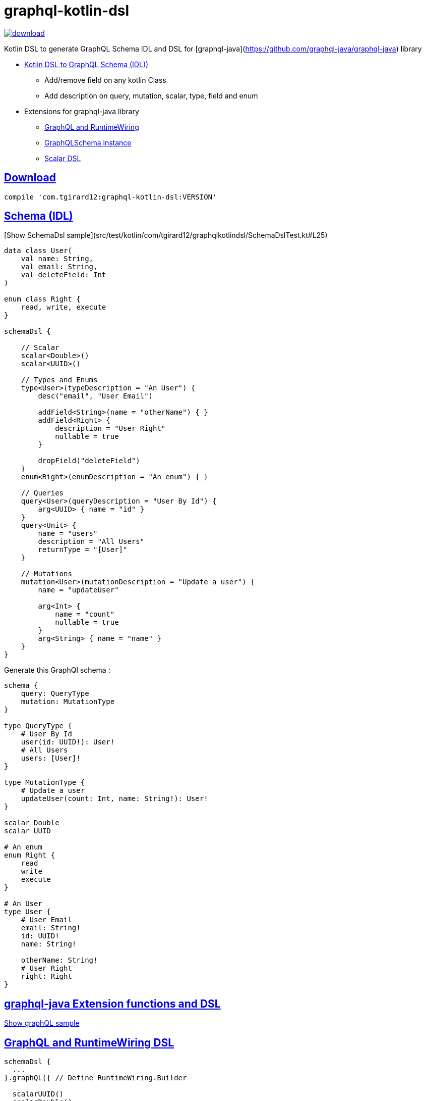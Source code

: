 = graphql-kotlin-dsl

:sectanchors:
:sectlinks:


image::https://api.bintray.com/packages/tgirard12/kotlin/graphql-kotlin-dsl/images/download.svg[link="https://bintray.com/tgirard12/kotlin/graphql-kotlin-dsl/_latestVersion"]

Kotlin DSL to generate GraphQL Schema IDL and DSL for [graphql-java](https://github.com/graphql-java/graphql-java) library

- <<IDL, Kotlin DSL to GraphQL Schema (IDL))>>
  * Add/remove field on any kotlin Class
  * Add description on query, mutation, scalar, type, field and enum
- Extensions for graphql-java library
  * <<RuntimeWiring, GraphQL and RuntimeWiring>>
  * <<GraphQLSchema>>
  * <<Scalar, Scalar DSL>>

== Download

[source,groovy]
----
compile 'com.tgirard12:graphql-kotlin-dsl:VERSION'
----

[[IDL]]
== Schema (IDL)

[Show SchemaDsl sample](src/test/kotlin/com/tgirard12/graphqlkotlindsl/SchemaDslTest.kt#L25)

[source,kotlin]
----
data class User(
    val name: String, 
    val email: String,
    val deleteField: Int
)

enum class Right {
    read, write, execute
}

schemaDsl {

    // Scalar
    scalar<Double>()
    scalar<UUID>()

    // Types and Enums
    type<User>(typeDescription = "An User") {
        desc("email", "User Email")

        addField<String>(name = "otherName") { }
        addField<Right> {
            description = "User Right"
            nullable = true
        }

        dropField("deleteField")
    }
    enum<Right>(enumDescription = "An enum") { }

    // Queries
    query<User>(queryDescription = "User By Id") {
        arg<UUID> { name = "id" }
    }
    query<Unit> {
        name = "users"
        description = "All Users"
        returnType = "[User]"
    }

    // Mutations
    mutation<User>(mutationDescription = "Update a user") {
        name = "updateUser"

        arg<Int> {
            name = "count"
            nullable = true
        }
        arg<String> { name = "name" }
    }
}
----

Generate this GraphQl schema :

[source,IDL]
----
schema {
    query: QueryType
    mutation: MutationType
}

type QueryType {
    # User By Id
    user(id: UUID!): User!
    # All Users
    users: [User]!
}

type MutationType {
    # Update a user
    updateUser(count: Int, name: String!): User!
}

scalar Double
scalar UUID

# An enum
enum Right {
    read
    write
    execute
}

# An User
type User {
    # User Email
    email: String!
    id: UUID!
    name: String!

    otherName: String!
    # User Right
    right: Right
}
----

[[Extension]]
== graphql-java Extension functions and DSL

link:src/test/kotlin/com/tgirard12/graphqlkotlindsl/execution/ExecutionTest.kt#L39[Show graphQL sample]

[[RuntimeWiring]]
== GraphQL and RuntimeWiring DSL

[source,kotlin]
----
schemaDsl { 
  ...
}.graphQL({ // Define RuntimeWiring.Builder

  scalarUUID()
  scalarDouble()

  queryType {
    staticDataFetcher<List<User>>("users") { users }
    asyncDataFetcher<User>("user") { e ->
      e.arguments["id"]?.let { id ->
        users.firstOrNull {
          id == it.id
        }
      }
    }
  }
  mutationType {
    asyncDataFetcher("updateUser") { e ->
      User(id = UUID.fromString("773b29ba-6b2b-49fe-8cb1-36134689c458"),
        name = e.arguments["name"] as String? ?: "",
        email = e.arguments["email"] as String)
    }
  }
  type<SimpleTypes> {
    asyncDataFetcher<User>("user") { users[0] } // Custom fetcher for SimpleTypes.user
  }
}, { GraphQL.Builder
  queryExecutionStrategy(AsyncExecutionStrategy())
})
----

[[GraphQLSchema]]
=== GraphQLSchema instance

[source,kotlin]
----
schemaDsl { 
  ...
}.graphQLSchema(myRuntimeWiring)
----

[[Scalar]]
=== Scalar DSL

[source,kotlin]
----
val scalar = scalarTypeDsl<LocalDateTime> {
  serialize {
    // ...
  }
  parseValue {
    // ...
  }
  parseLiteral {
    // ...
  }
}
----

link:src/main/kotlin/com/tgirard12/graphqlkotlindsl/graphqljava/GqlJavaScalars.kt#L12[Show scalars sample]

Custom scalars : `GqlJavaScalars.uuid`, `GqlJavaScalars.double`


